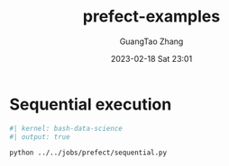 :PROPERTIES:
:ID:       cd26f11e-5c6a-4bdf-8ca1-0b69c253285f
:END:
#+TITLE: prefect-examples
#+AUTHOR: GuangTao Zhang
#+EMAIL: gtrunsec@hardenedlinux.org
#+DATE: 2023-02-18 Sat 23:01


* Sequential execution

#+begin_src bash
#| kernel: bash-data-science
#| output: true

python ../../jobs/prefect/sequential.py
#+end_src
